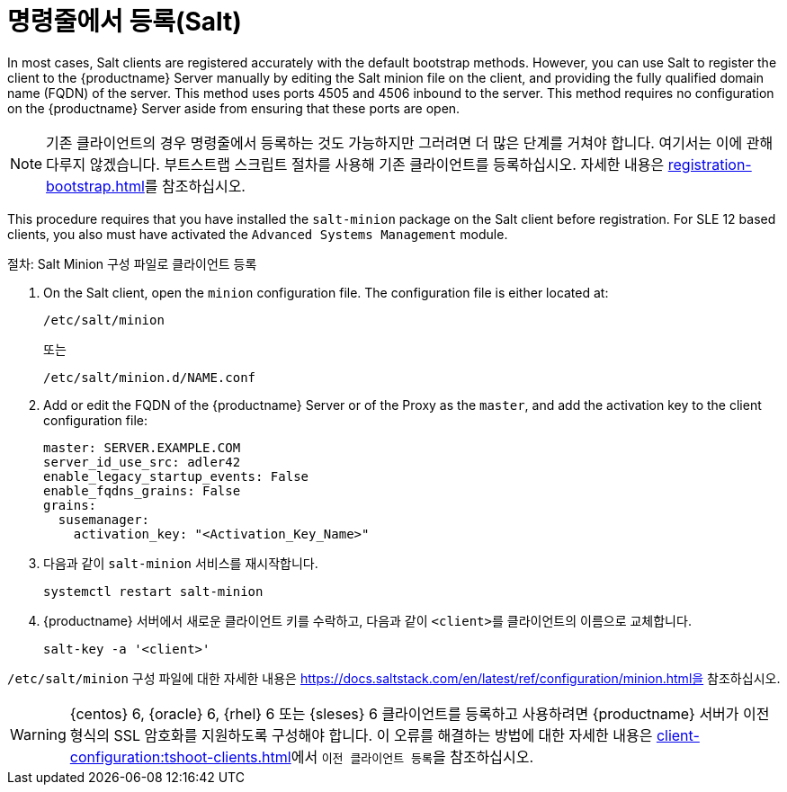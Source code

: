 [[registering-clients-cli]]
= 명령줄에서 등록(Salt)


In most cases, Salt clients are registered accurately with the default bootstrap methods. However, you can use Salt to register the client to the {productname} Server manually by editing the Salt minion file on the client, and providing the fully qualified domain name (FQDN) of the server. This method uses ports 4505 and 4506 inbound to the server. This method requires no configuration on the {productname} Server aside from ensuring that these ports are open.

[NOTE]
====
기존 클라이언트의 경우 명령줄에서 등록하는 것도 가능하지만 그러려면 더 많은 단계를 거쳐야 합니다. 여기서는 이에 관해 다루지 않겠습니다. 부트스트랩 스크립트 절차를 사용해 기존 클라이언트를 등록하십시오. 자세한 내용은 xref:registration-bootstrap.adoc[]를 참조하십시오.
====

This procedure requires that you have installed the [package]``salt-minion`` package on the Salt client before registration. For SLE 12 based clients, you also must have activated the [systemitem]``Advanced Systems Management`` module.



.절차: Salt Minion 구성 파일로 클라이언트 등록
. On the Salt client, open the [literal]``minion`` configuration file. The configuration file is either located at:
+
----
/etc/salt/minion
----
+
또는
+
----
/etc/salt/minion.d/NAME.conf
----
. Add or edit the FQDN of the {productname} Server or of the Proxy as the `master`, and add the activation key to the client configuration file:
+
----
master: SERVER.EXAMPLE.COM
server_id_use_src: adler42
enable_legacy_startup_events: False
enable_fqdns_grains: False
grains:
  susemanager:
    activation_key: "<Activation_Key_Name>"
----

. 다음과 같이 [systemitem]``salt-minion`` 서비스를 재시작합니다.
+
----
systemctl restart salt-minion
----
. {productname} 서버에서 새로운 클라이언트 키를 수락하고, 다음과 같이 [systemitem]``<client>``를 클라이언트의 이름으로 교체합니다.
+
----
salt-key -a '<client>'
----

[path]``/etc/salt/minion`` 구성 파일에 대한 자세한 내용은 https://docs.saltstack.com/en/latest/ref/configuration/minion.html을 참조하십시오.


[WARNING]
====
{centos}{nbsp}6, {oracle}{nbsp}6, {rhel}{nbsp}6 또는 {sleses}{nbsp}6 클라이언트를 등록하고 사용하려면 {productname} 서버가 이전 형식의 SSL 암호화를 지원하도록 구성해야 합니다. 이 오류를 해결하는 방법에 대한 자세한 내용은 xref:client-configuration:tshoot-clients.adoc[]에서 ``이전 클라이언트 등록``을 참조하십시오.
====



